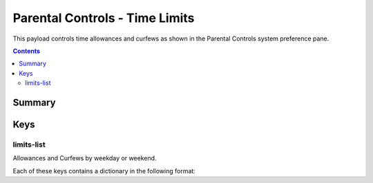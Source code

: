 .. _payloadtype-com.apple.familycontrols.timelimits.v2:

Parental Controls - Time Limits
===============================

This payload controls time allowances and curfews as shown in the Parental Controls system preference pane.

.. contents::

Summary
-------

.. pfmheader:: /_static/manifests/com.apple.familycontrols.timelimits.v2 manifest.plist

Keys
----

.. pfmkey:: familyControlsEnabled /_static/manifests/com.apple.familycontrols.timelimits.v2 manifest.plist


limits-list
^^^^^^^^^^^

Allowances and Curfews by weekday or weekend.

.. pfm:: /_static/manifests/com.apple.familycontrols.timelimits.v2 manifest.plist
    :key: limits-list


Each of these keys contains a dictionary in the following format:

.. pfm:: /_static/manifests/com.apple.familycontrols.timelimits.v2 manifest.plist
    :key: limits-list:weekday-allowance


